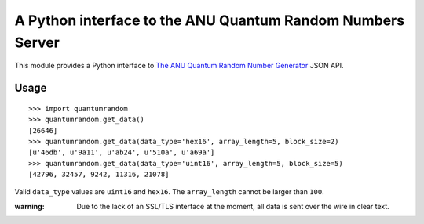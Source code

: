 A Python interface to the ANU Quantum Random Numbers Server
===========================================================

This module provides a Python interface to `The ANU Quantum Random Number
Generator <http://physics0054.anu.edu.au>`_ JSON API.

Usage
-----

::

    >>> import quantumrandom
    >>> quantumrandom.get_data()
    [26646]
    >>> quantumrandom.get_data(data_type='hex16', array_length=5, block_size=2)
    [u'46db', u'9a11', u'ab24', u'510a', u'a69a']
    >>> quantumrandom.get_data(data_type='uint16', array_length=5, block_size=5)
    [42796, 32457, 9242, 11316, 21078]

Valid ``data_type`` values are ``uint16`` and ``hex16``.
The ``array_length`` cannot be larger than ``100``.

:warning: Due to the lack of an SSL/TLS interface at the moment, all data is sent over the wire in clear text.
